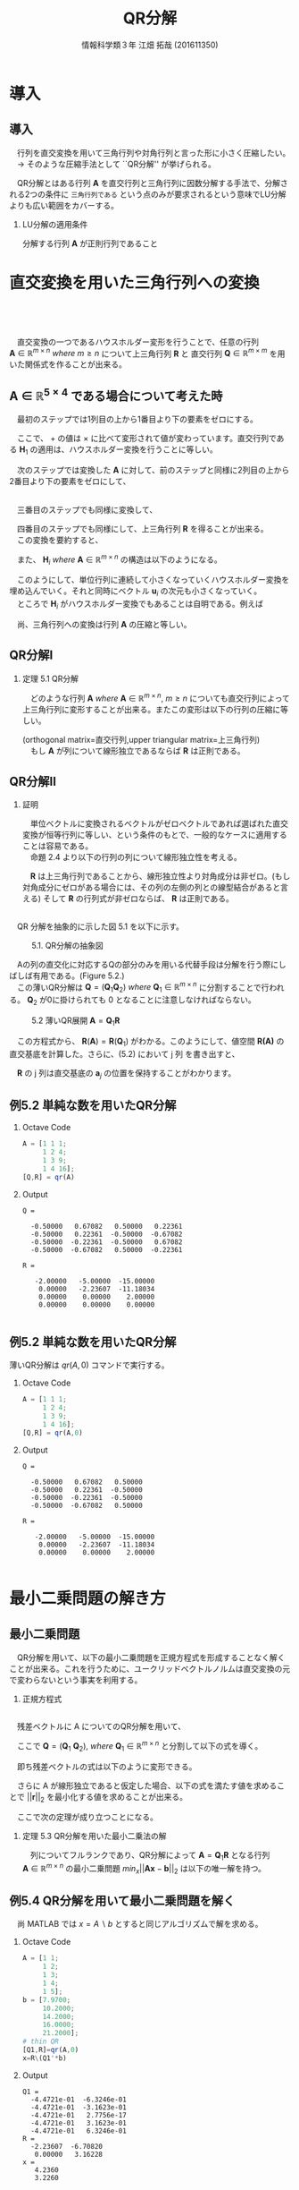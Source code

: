 #+OPTIONS: ':nil *:t -:t ::t <:t H:2 \n:t arch:headline ^:nil
#+OPTIONS: author:t broken-links:nil c:nil creator:nil
#+OPTIONS: d:(not "LOGBOOK") date:nil e:nil email:t f:t inline:t num:t
#+OPTIONS: p:nil pri:nil prop:nil stat:t tags:t tasks:t tex:t
#+OPTIONS: timestamp:nil title:t toc:t todo:t |:t
#+TITLE: QR分解
#+SUBTITLE: 
#+DATE: 
#+AUTHOR: 情報科学類３年 江畑 拓哉 (201611350)
#+EMAIL: 
#+LANGUAGE: ja
#+SELECT_TAGS: export
#+EXCLUDE_TAGS: noexport
#+CREATOR: Emacs 24.5.1 (Org mode 9.0.2)

#+LATEX_CLASS: mybeamer
#+LATEX_CLASS_OPTIONS:[dvipdfmx,10pt,presentation]
#+LATEX_HEADER: \useoutertheme[subsection=false]{smoothbars}
#+LATEX_HEADER: \setbeamertemplate{footline}[page number]
#+LATEX_HEADER: \setbeamercolor{page number in head/foot}{fg=black}
#+LATEX_HEADER: \setbeamerfont{page number in head/foot}{size=\normalsize}
#+LATEX_HEADER_EXTRA:
#+DESCRIPTION:
#+KEYWORDS:
#+SUBTITLE:
#+STARTUP: indent overview inlineimages
#+STARTUP: beamer
#+BEAMER_FRAME_LEVEL: 2

* 導入
** 導入
　行列を直交変換を用いて三角行列や対角行列と言った形に小さく圧縮したい。
　$\rightarrow$ そのような圧縮手法として ``QR分解'' が挙げられる。

　QR分解とはある行列 $\bm{A}$ を直交行列と三角行列に因数分解する手法で、分解される2つの条件に =三角行列である= という点のみが要求されるという意味でLU分解よりも広い範囲をカバーする。
*** LU分解の適用条件
:PROPERTIES:
:BEAMER_ENV: block
:BEAMER_COL: 1.00
:END:
分解する行列 $\bm{A}$ が正則行列であること

* 直交変換を用いた三角行列への変換 
** 　


　直交変換の一つであるハウスホルダー変形を行うことで、任意の行列 $\bm{A}\ \in \ \mathbb{R}^{m \times n}\ where\ m \geq n$ について上三角行列 $\bm{R}$ と 直交行列 $\bm{Q}\ \in\ \mathbb{R}^{m \times m}$ を用いた関係式を作ることが出来る。

\begin{align*}
\bm{A}\ \rightarrow\ \bm{Q}^T\bm{A}\ = \begin{pmatrix}R \\ 0\end{pmatrix}
&& where\ R\ \in\ \mathbb{R}^{n\times n}
\end{align*}

** $\bm{A}\ \in\ \mathbb{R}^{5\times4}$ である場合について考えた時
:PROPERTIES:
:BEAMER_opt: allowframebreaks
:END:
　最初のステップでは1列目の上から1番目より下の要素をゼロにする。

\begin{align*}
\bm{H}_1\bm{A} = \bm{H}_1
\begin{pmatrix}
\times & \times & \times & \times \\
\times & \times & \times & \times \\
\times & \times & \times & \times \\
\times & \times & \times & \times \\
\times & \times & \times & \times \\
\end{pmatrix}
=
\begin{pmatrix}
+ & + & + & + \\
0 & + & + & + \\
0 & + & + & + \\
0 & + & + & + \\
0 & + & + & + \\
\end{pmatrix}
\end{align*}

　ここで、 $+$ の値は $\times$ に比べて変形されて値が変わっています。直交行列である $\bm{H}_1$ の適用は、ハウスホルダー変換を行うことに等しい。

　次のステップでは変換した $\bm{A}$ に対して、前のステップと同様に2列目の上から2番目より下の要素をゼロにして、

\begin{align*}
\bm{H}_2
\begin{pmatrix}
\times & \times & \times & \times \\
0 & \times & \times & \times \\
0 & \times & \times & \times \\
0 & \times & \times & \times \\
0 & \times & \times & \times \\
\end{pmatrix}
=
\begin{pmatrix}
\times & \times & \times & \times \\
0 & + & + & + \\
0 & 0 & + & + \\
0 & 0 & + & + \\
0 & 0 & + & + \\
\end{pmatrix}
\end{align*}


\framebreak
　三番目のステップでも同様に変換して、

\begin{align*}
\bm{H}_3
\begin{pmatrix}
\times & \times & \times & \times \\
0 & \times & \times & \times \\
0 & 0 & \times & \times \\
0 & 0 & \times & \times \\
0 & 0 & \times & \times \\
\end{pmatrix}
=
\begin{pmatrix}
\times & \times & \times & \times \\
0 & \times & \times & \times \\
0 & 0 & + & + \\
0 & 0 & 0 & + \\
0 & 0 & 0 & + \\
\end{pmatrix}
\end{align*}

　四番目のステップでも同様にして、上三角行列 $\bm{R}$ を得ることが出来る。
　この変換を要約すると、

\begin{align*}
\bm{Q}^T\bm{A}=
\begin{pmatrix}
\bm{R} \\
\bm{0}
\end{pmatrix}
&& where\ \bm{Q}^T =\bm{H}_4\bm{H}_3\bm{H}_2\bm{H}_1
\end{align*}

　また、 $\bm{H}_i\ where\ \bm{A}\ \in\ \mathbb{R}^{m\times n}$ の構造は以下のようになる。

\begin{align}
\bm{H}_1 &= \bm{I} - 2\bm{u}_1\bm{u}_1^T && where\ u_1\ \in\ \mathbb{R}^m \nonumber \\
\bm{H}_2 &= 
\begin{pmatrix}
1 & 0 \\
0 & \bm{P}_2
\end{pmatrix}
&& where\ \bm{P}_2=\bm{I} - 2\bm{u}_2\bm{u}_2^T,\ \bm{u}_2\ \in\ \mathbb{R}^{m-1}
\nonumber \\ 
\bm{H}_3 &= 
\begin{pmatrix}
1 & 0 & 0 \\
0 & 1 & 0 \\
0 & 0 & \bm{P}_3 
\end{pmatrix}
&& where\ \bm{P}_3=\bm{I} - 2\bm{u}_3\bm{u}_3^T,\ \bm{u}_3\ \in\ \mathbb{R}^{m-2}
\tag{5.1}
\end{align}



　このようにして、単位行列に連続して小さくなっていくハウスホルダー変換を埋め込んでいく。それと同時にベクトル $\bm{u}_i$ の次元も小さくなっていく。
　ところで $\bm{H}_i$ がハウスホルダー変換でもあることは自明である。例えば
\begin{align*}
\bm{H_3} = \bm{I} - 2 \bm{u}^{(3)} \bm{u}^{(3)^T} 
&&  where\ \bm{u}^{(3)}=
\begin{pmatrix}
0 \\
0 \\
\bm{u}_3
\end{pmatrix}
\end{align*}

　尚、三角行列への変換は行列 $\bm{A}$ の圧縮と等しい。
** QR分解Ⅰ

*** 定理 5.1 QR分解
:PROPERTIES:
:BEAMER_ENV: block
:BEAMER_COL: 1.00
:END:
　どのような行列 $\bm{A}\ where\ \bm{A}\ \in\ \mathbb{R}^{m\times n},\ m \geq n$ についても直交行列によって上三角行列に変形することが出来る。またこの変形は以下の行列の圧縮に等しい。

\begin{align*}
\bm{A} = \bm{Q}
\begin{pmatrix}
\bm{R}\\
\bm{0}
\end{pmatrix}&& where\ &\bm{Q}\ \in\ \mathbb{R}^{m\times m}\ is\ orthogonal \\
             &&& \bm{R}\ \in\ \mathbb{R}^{n\times n}\ is\ upper\ triangular
\end{align*}
(orthogonal matrix=直交行列,upper triangular matrix=上三角行列)
　もし $\bm{A}$ が列について線形独立であるならば $\bm{R}$ は正則である。

** QR分解Ⅱ

*** 証明
:PROPERTIES:
:BEAMER_ENV: block
:BEAMER_COL: 1.00
:END:
　単位ベクトルに変換されるベクトルがゼロベクトルであれば選ばれた直交変換が恒等行列に等しい、という条件のもとで、一般的なケースに適用することは容易である。
　命題 2.4 より以下の行列の列について線形独立性を考える。
\begin{align*}
\begin{pmatrix}
\bm{R} \\
0
\end{pmatrix}
\end{align*}
　$\bm{R}$ は上三角行列であることから、線形独立性より対角成分は非ゼロ。(もし対角成分にゼロがある場合には、その列の左側の列との線型結合があると言える) そして $\bm{R}$ の行列式が非ゼロならば、 $\bm{R}$ は正則である。
** 
:PROPERTIES:
:BEAMER_opt: allowframebreaks
:END:

　QR 分解を抽象的に示した図 5.1 を以下に示す。

#+CAPTION: 5.1. QR分解の抽象図
[[./figure5-1.png]]

　Aの列の直交化に対応するQの部分のみを用いる代替手段は分解を行う際にしばしば有用である。(Figure 5.2.)
　この薄いQR分解は $\bm{Q} = (\bm{Q}_1\bm{Q}_2)\ where\ \bm{Q}_1\ \in\ \mathbb{R}^{m\times n}$ に分割することで行われる。 $\bm{Q}_2$ が0に掛けられても 0 となることに注意しなければならない。

#+CAPTION: 5.2 薄いQR展開 $\bm{A} = \bm{Q}_1\bm{R}$
[[./figure5-2.png]]

\begin{align}
\bm{A} = (\bm{Q}_1\bm{Q}_2)\begin{pmatrix}\bm{R}\\0\end{pmatrix}=\bm{Q}_1\bm{R}
\tag{5.2}
\end{align}

　この方程式から、 $\bm{R}(\bm{A})=\bm{R}(\bm{Q}_1)$ がわかる。このようにして、値空間 $\bm{R(A)}$ の直交基底を計算した。さらに、(5.2) において j 列 を書き出すと、

\begin{align*}
\bm{a}_j = \bm{Q}_1\bm{r}_j = \Sigma^j_{i = 1}r_{ij}\bm{q}_i
\end{align*}

　$\bm{R}$ の j 列は直交基底の $\bm{a}_j$ の位置を保持することがわかります。

** 例5.2 単純な数を用いたQR分解
:PROPERTIES:
:BEAMER_envargs: [t]
:END:

*** Octave Code
:PROPERTIES:
:BEAMER_col: 0.23
:BEAMER_env: block
:END:

#+BEGIN_SRC octave :results output
A = [1 1 1;
     1 2 4; 
     1 3 9;
     1 4 16];
[Q,R] = qr(A)
#+END_SRC

*** Output
:PROPERTIES:
:BEAMER_col: 0.73
:BEAMER_env: block
:BEAMER_envargs: <2->
:BEAMER_opt: shrink = 10
:END:

#+RESULTS:
#+begin_example
Q =

  -0.50000   0.67082   0.50000   0.22361
  -0.50000   0.22361  -0.50000  -0.67082
  -0.50000  -0.22361  -0.50000   0.67082
  -0.50000  -0.67082   0.50000  -0.22361

R =

   -2.00000   -5.00000  -15.00000
    0.00000   -2.23607  -11.18034
    0.00000    0.00000    2.00000
    0.00000    0.00000    0.00000

#+end_example

** 例5.2 単純な数を用いたQR分解
:PROPERTIES:
:BEAMER_envargs: [t]
:END:
薄いQR分解は $qr(A,0)$ コマンドで実行する。
*** Octave Code
:PROPERTIES:
:BEAMER_col: 0.3
:BEAMER_env: block
:END:

#+begin_src octave :results output
A = [1 1 1;
     1 2 4; 
     1 3 9;
     1 4 16];
[Q,R] = qr(A,0)
#+end_src
*** Output
:PROPERTIES:
:BEAMER_col: 0.65
:BEAMER_env: block
:BEAMER_envargs: <2->
:BEAMER_opt: shrink = 10
:END:
#+ATTR_LATEX: 
#+RESULTS:
#+begin_example
Q =

  -0.50000   0.67082   0.50000
  -0.50000   0.22361  -0.50000
  -0.50000  -0.22361  -0.50000
  -0.50000  -0.67082   0.50000

R =

   -2.00000   -5.00000  -15.00000
    0.00000   -2.23607  -11.18034
    0.00000    0.00000    2.00000

#+end_example
* 最小二乗問題の解き方
** 最小二乗問題
:PROPERTIES:
:BEAMER_opt: allowframebreaks
:END:
　QR分解を用いて、以下の最小二乗問題を正規方程式を形成することなく解くことが出来る。これを行うために、ユークリッドベクトルノルムは直交変換の元で変わらないという事実を利用する。
\begin{align}
\min_{x}||\bm{b}-\bm{A}\bm{x}||_2&&where\ \bm{A}\ \in\ \mathbb{R}^{m\times n},\ m\geq n
\tag{5.3}
\end{align}
\begin{align*}
||\bm{Q}\bm{y}||_2=||\bm{y}||_2  
\end{align*}

*** 正規方程式
:PROPERTIES:
:BEAMER_ENV: block
:BEAMER_COL: 1.00
:END:
\begin{align*}
\bm{A}^T\bm{A}\bm{x} = \bm{A}^T\bm{b}
\end{align*}

** 
:PROPERTIES:
:BEAMER_opt: allowframebreaks
:END:
　残差ベクトルに A についてのQR分解を用いて、
\begin{align*}
||\bm{r}||_2^2&=||\bm{b}-\bm{A}\bm{x}||_2^2=||\bm{b}-\bm{Q}\begin{pmatrix}\bm{R}\\0\end{pmatrix}\bm{x}||^2_2 \\
&=||\bm{Q}(\bm{Q}^T\bm{b}-\begin{pmatrix}\bm{R}\\0\end{pmatrix}\bm{x})||^2_2=||\bm{Q}^T\bm{b}-\begin{pmatrix}\bm{R}\\0\end{pmatrix}\bm{x}
||^2_2
\end{align*}
　ここで $\bm{Q}=(\bm{Q}_1\ \bm{Q}_2),\ where\ \bm{Q}_1\ \in\ \mathbb{R}^{m\times n}$ と分割して以下の式を導く。
 \begin{align*}
\bm{Q}^T\bm{b}=\begin{pmatrix}\bm{b}_1\\\bm{b}_2\end{pmatrix}:=\begin{pmatrix}\bm{Q}^T_1\bm{b}\\\bm{Q}^T_2\bm{b}\end{pmatrix}
\end{align*}
　即ち残差ベクトルの式は以下のように変形できる。
\begin{align}
||\bm{r}||^2_2=||\begin{pmatrix}\bm{b}_1\\\bm{b}_2\end{pmatrix}-\begin{pmatrix}\bm{R}\bm{x}\\0\end{pmatrix}||^2_2=||\bm{b}_1-\bm{R}\bm{x}||^2_2+||\bm{b}_2||^2_2
\tag{5.4}
\end{align}

　さらに A が線形独立であると仮定した場合、以下の式を満たす値を求めることで $||\bm{r}||_2$ を最小化する値を求めることが出来る。
\begin{align*}
\bm{R}\bm{x}=\bm{b}_1
\end{align*}
　ここで次の定理が成り立つことになる。

*** 定理 5.3 QR分解を用いた最小二乗法の解
　列についてフルランクであり、QR分解によって $\bm{A}=\bm{Q}_1\bm{R}$ となる行列 $\bm{A}\ \in\ \mathbb{R}^{m\times n}$ の最小二乗問題 $min_x||\bm{A}\bm{x}-\bm{b}||_2$ は以下の唯一解を持つ。
\begin{align*}
\bm{x}=\bm{R}^{-1}\bm{Q}_1^T\bm{b}
\end{align*}
** 例5.4 QR分解を用いて最小二乗問題を解く
:PROPERTIES:
:BEAMER_envargs: [t]
:END:
　尚 MATLAB では $x=A\backslash b$ とすると同じアルゴリズムで解を求める。
*** Octave Code
:PROPERTIES:
:BEAMER_col: 0.23
:BEAMER_env: block
:END:

#+BEGIN_SRC octave :results output
A = [1 1;
     1 2; 
     1 3;
     1 4;
     1 5];
b = [7.9700;
     10.2000;
     14.2000;
     16.0000;
     21.2000];
# thin QR
[Q1,R]=qr(A,0)
x=R\(Q1'*b)
#+END_SRC

*** Output
:PROPERTIES:
:BEAMER_col: 0.73
:BEAMER_env: block
:BEAMER_envargs: <2->
:BEAMER_opt: shrink = 10
:END:
#+RESULTS:
#+begin_example
Q1 =
  -4.4721e-01  -6.3246e-01
  -4.4721e-01  -3.1623e-01
  -4.4721e-01   2.7756e-17
  -4.4721e-01   3.1623e-01
  -4.4721e-01   6.3246e-01
R =
  -2.23607  -6.70820
   0.00000   3.16228
x =
   4.2360
   3.2260
#+end_example

